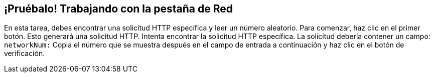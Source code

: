 == ¡Pruébalo! Trabajando con la pestaña de Red

En esta tarea, debes encontrar una solicitud HTTP específica y leer un número aleatorio.
Para comenzar, haz clic en el primer botón. Esto generará una solicitud HTTP. Intenta encontrar la solicitud HTTP específica.
La solicitud debería contener un campo: `networkNum:`
Copia el número que se muestra después en el campo de entrada a continuación y haz clic en el botón de verificación.
